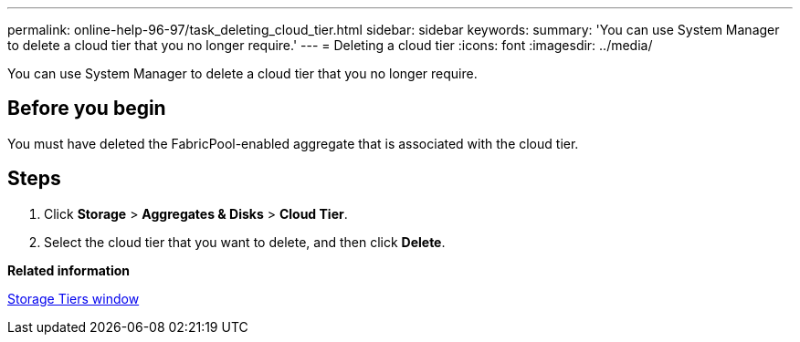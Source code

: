 ---
permalink: online-help-96-97/task_deleting_cloud_tier.html
sidebar: sidebar
keywords: 
summary: 'You can use System Manager to delete a cloud tier that you no longer require.'
---
= Deleting a cloud tier
:icons: font
:imagesdir: ../media/

[.lead]
You can use System Manager to delete a cloud tier that you no longer require.

== Before you begin

You must have deleted the FabricPool-enabled aggregate that is associated with the cloud tier.

== Steps

. Click *Storage* > *Aggregates & Disks* > *Cloud Tier*.
. Select the cloud tier that you want to delete, and then click *Delete*.

*Related information*

xref:reference_storage_tiers_window.adoc[Storage Tiers window]
